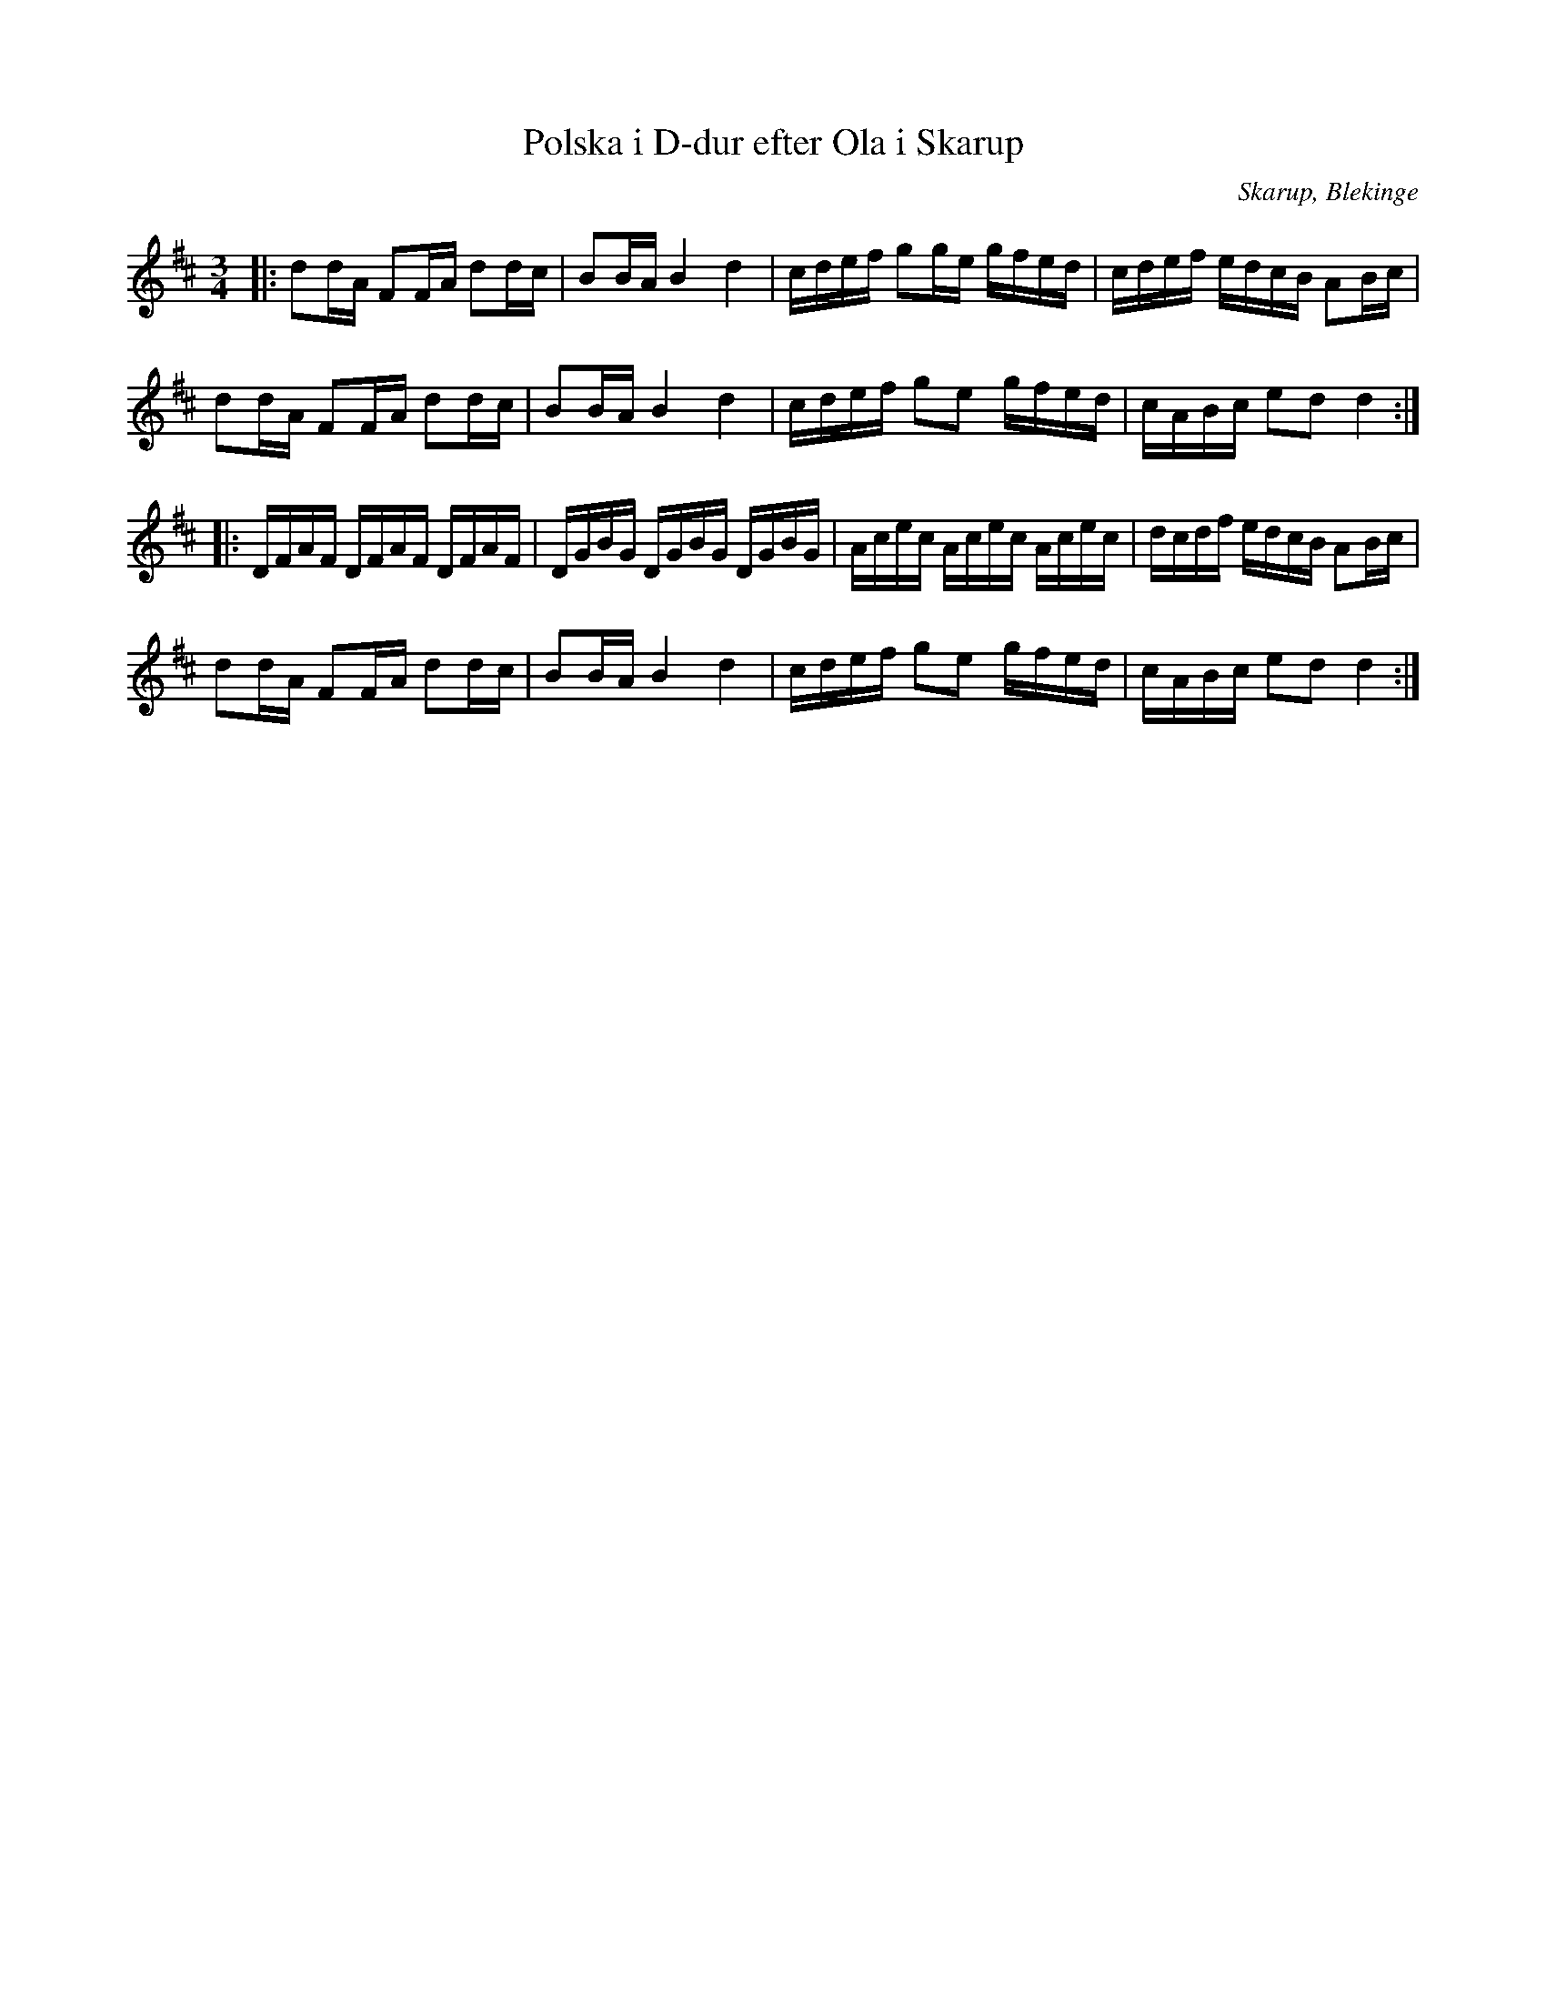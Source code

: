 %%abc-charset utf-8

X:1
T:Polska i D-dur efter Ola i Skarup
M:3/4
L:1/16
O:Skarup, Blekinge
R:Slängpolska
N:Se även uppteckningarna + och +. Jämför +.
Z:Andy Davey 2018
K:D
|: d2dA F2FA d2dc | B2BA B4 d4 | cdef g2ge gfed | cdef edcB A2Bc | 
   d2dA F2FA d2dc | B2BA B4 d4 | cdef g2e2 gfed | cABc e2d2 d4 :| 
|: DFAF DFAF DFAF | DGBG DGBG DGBG | Acec Acec Acec | dcdf edcB A2Bc |  
   d2dA F2FA d2dc | B2BA B4 d4 | cdef g2e2 gfed | cABc e2d2 d4 :|

